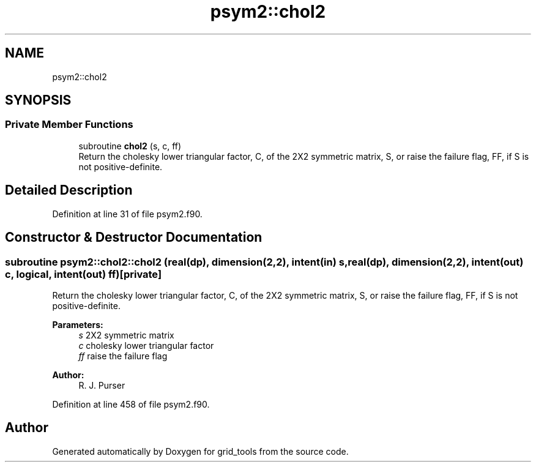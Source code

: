 .TH "psym2::chol2" 3 "Thu Jun 20 2024" "Version 1.13.0" "grid_tools" \" -*- nroff -*-
.ad l
.nh
.SH NAME
psym2::chol2
.SH SYNOPSIS
.br
.PP
.SS "Private Member Functions"

.in +1c
.ti -1c
.RI "subroutine \fBchol2\fP (s, c, ff)"
.br
.RI "Return the cholesky lower triangular factor, C, of the 2X2 symmetric matrix, S, or raise the failure flag, FF, if S is not positive-definite\&. "
.in -1c
.SH "Detailed Description"
.PP 
Definition at line 31 of file psym2\&.f90\&.
.SH "Constructor & Destructor Documentation"
.PP 
.SS "subroutine psym2::chol2::chol2 (real(dp), dimension(2,2), intent(in) s, real(dp), dimension(2,2), intent(out) c, logical, intent(out) ff)\fC [private]\fP"

.PP
Return the cholesky lower triangular factor, C, of the 2X2 symmetric matrix, S, or raise the failure flag, FF, if S is not positive-definite\&. 
.PP
\fBParameters:\fP
.RS 4
\fIs\fP 2X2 symmetric matrix 
.br
\fIc\fP cholesky lower triangular factor 
.br
\fIff\fP raise the failure flag 
.RE
.PP
\fBAuthor:\fP
.RS 4
R\&. J\&. Purser 
.RE
.PP

.PP
Definition at line 458 of file psym2\&.f90\&.

.SH "Author"
.PP 
Generated automatically by Doxygen for grid_tools from the source code\&.
